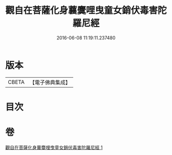 #+TITLE: 觀自在菩薩化身蘘麌哩曳童女銷伏毒害陀羅尼經 
#+DATE: 2016-06-08 11:19:11.237480

* 版本
 |     CBETA|【電子佛典集成】|

* 目次

* 卷
[[file:KR6j0494_001.txt][觀自在菩薩化身蘘麌哩曳童女銷伏毒害陀羅尼經 1]]

